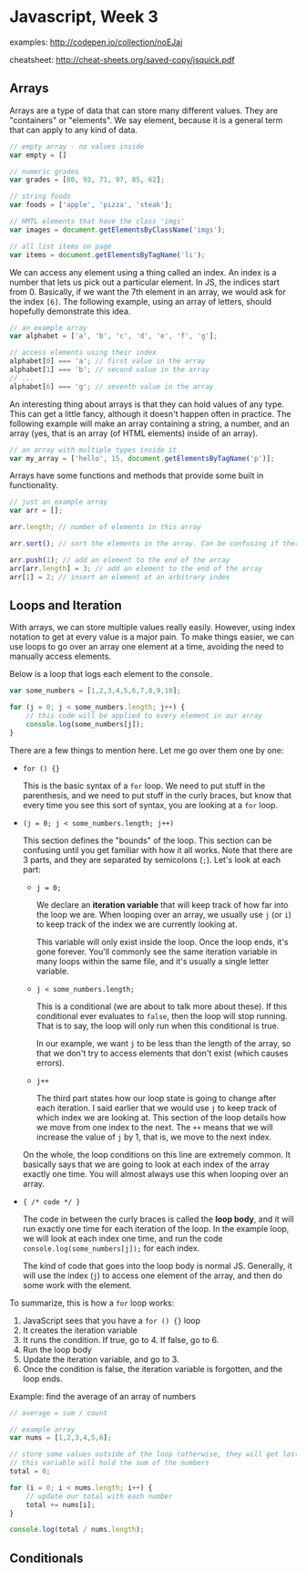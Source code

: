* Javascript, Week 3
examples: http://codepen.io/collection/noEJaj

cheatsheet: http://cheat-sheets.org/saved-copy/jsquick.pdf

** Arrays
Arrays are a type of data that can store many different values. They are "containers" or "elements". We say element, because it is a general term that can apply to any kind of data.

#+BEGIN_SRC javascript
// empty array - no values inside
var empty = []

// numeric grades
var grades = [80, 93, 71, 97, 85, 62];

// string foods
var foods = ['apple', 'pizza', 'steak'];

// HMTL elements that have the class 'imgs'
var images = document.getElementsByClassName('imgs');

// all list items on page
var items = document.getElementsByTagName('li');
#+END_SRC

We can access any element using a thing called an index. An index is a number that lets us pick out a particular element. In JS, the indices start from 0. Basically, if we want the 7th element in an array, we would ask for the index =[6]=. The following example, using an array of letters, should hopefully demonstrate this idea.

#+BEGIN_SRC javascript
// an example array
var alphabet = ['a', 'b', 'c', 'd', 'e', 'f', 'g'];

// access elements using their index
alphabet[0] === 'a'; // first value in the array
alphabet[1] === 'b'; // second value in the array
// ...
alphabet[6] === 'g'; // seventh value in the array
#+END_SRC

An interesting thing about arrays is that they can hold values of any type. This can get a little fancy, although it doesn't happen often in practice. The following example will make an array containing a string, a number, and an array (yes, that is an array (of HTML elements) inside of an array).

#+BEGIN_SRC javascript
// an array with multiple types inside it
var my_array = ['hello', 15, document.getElementsByTagName('p')];
#+END_SRC

Arrays have some functions and methods that provide some built in functionality.

#+BEGIN_SRC javascript
// just an example array
var arr = [];

arr.length; // number of elements in this array

arr.sort(); // sort the elements in the array. Can be confusing if there are multiple types

arr.push(1); // add an element to the end of the array
arr[arr.length] = 3; // add an element to the end of the array
arr[1] = 2; // insert an element at an arbitrary index
#+END_SRC

** Loops and Iteration
With arrays, we can store multiple values really easily. However, using index notation to get at every value is a major pain. To make things easier, we can use loops to go over an array one element at a time, avoiding the need to manually access elements.

Below is a loop that logs each element to the console.

#+BEGIN_SRC javascript
var some_numbers = [1,2,3,4,5,6,7,8,9,10];

for (j = 0; j < some_numbers.length; j++) {
    // this code will be applied to every element in our array
    console.log(some_numbers[j]);
}
#+END_SRC

There are a few things to mention here. Let me go over them one by one:

- =for () {}=

  This is the basic syntax of a =for= loop. We need to put stuff in the parenthesis, and we need to put stuff in the curly braces, but know that every time you see this sort of syntax, you are looking at a =for= loop.

- =(j = 0; j < some_numbers.length; j++)=

  This section defines the "bounds" of the loop. This section can be confusing until you get familiar with how it all works. Note that there are 3 parts, and they are separated by semicolons (=;=). Let's look at each part:

  - =j = 0;=

    We declare an *iteration variable* that will keep track of how far into the loop we are. When looping over an array, we usually use =j= (or =i=) to keep track of the index we are currently looking at.

    This variable will only exist inside the loop. Once the loop ends, it's gone forever. You'll commonly see the same iteration variable in many loops within the same file, and it's usually a single letter variable.

  - =j < some_numbers.length;=

    This is a conditional (we are about to talk more about these). If this conditional ever evaluates to =false=, then the loop will stop running. That is to say, the loop will only run when this conditional is true.

    In our example, we want =j= to be less than the length of the array, so that we don't try to access elements that don't exist (which causes errors).

  - =j++=

    The third part states how our loop state is going to change after each iteration. I said earlier that we would use =j= to keep track of which index we are looking at. This section of the loop details how we move from one index to the next. The =++= means that we will increase the value of =j= by 1, that is, we move to the next index.

  On the whole, the loop conditions on this line are extremely common. It basically says that we are going to look at each index of the array exactly one time. You will almost always use this when looping over an array.

- ={ /* code */ }=

  The code in between the curly braces is called the *loop body*, and it will run exactly one time for each iteration of the loop. In the example loop, we will look at each index one time, and run the code =console.log(some_numbers[j]);= for each index.

  The kind of code that goes into the loop body is normal JS. Generally, it will use the index (=j=) to access one element of the array, and then do some work with the element.

To summarize, this is how a =for= loop works:

1. JavaScript sees that you have a =for () {}= loop
2. It creates the iteration variable
3. It runs the condition. If true, go to 4. If false, go to 6.
4. Run the loop body
5. Update the iteration variable, and go to 3.
6. Once the condition is false, the iteration variable is forgotten, and the loop ends.

Example: find the average of an array of numbers

#+BEGIN_SRC javascript
// average = sum / count

// example array
var nums = [1,2,3,4,5,6];

// store some values outside of the loop (otherwise, they will get lost when the loop ends
// this variable will hold the sum of the numbers
total = 0;

for (i = 0; i < nums.length; i++) {
    // update our total with each number
    total += nums[i];
}

console.log(total / nums.length);
#+END_SRC

** Conditionals


